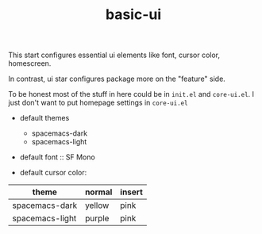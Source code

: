 #+TITLE: basic-ui

This start configures essential ui elements like 
font, cursor color, homescreen.

In contrast, ui star configures package
more on the "feature" side.

To be honest most of the stuff in here could be in =init.el= and =core-ui.el=.
I just don't want to put homepage settings in =core-ui.el=


- default themes
  - spacemacs-dark
  - spacemacs-light
  
- default font :: SF Mono
                  
- default cursor color:

| theme           | normal | insert |
|-----------------+--------+--------|
| spacemacs-dark  | yellow | pink   |
| spacemacs-light | purple | pink   |

